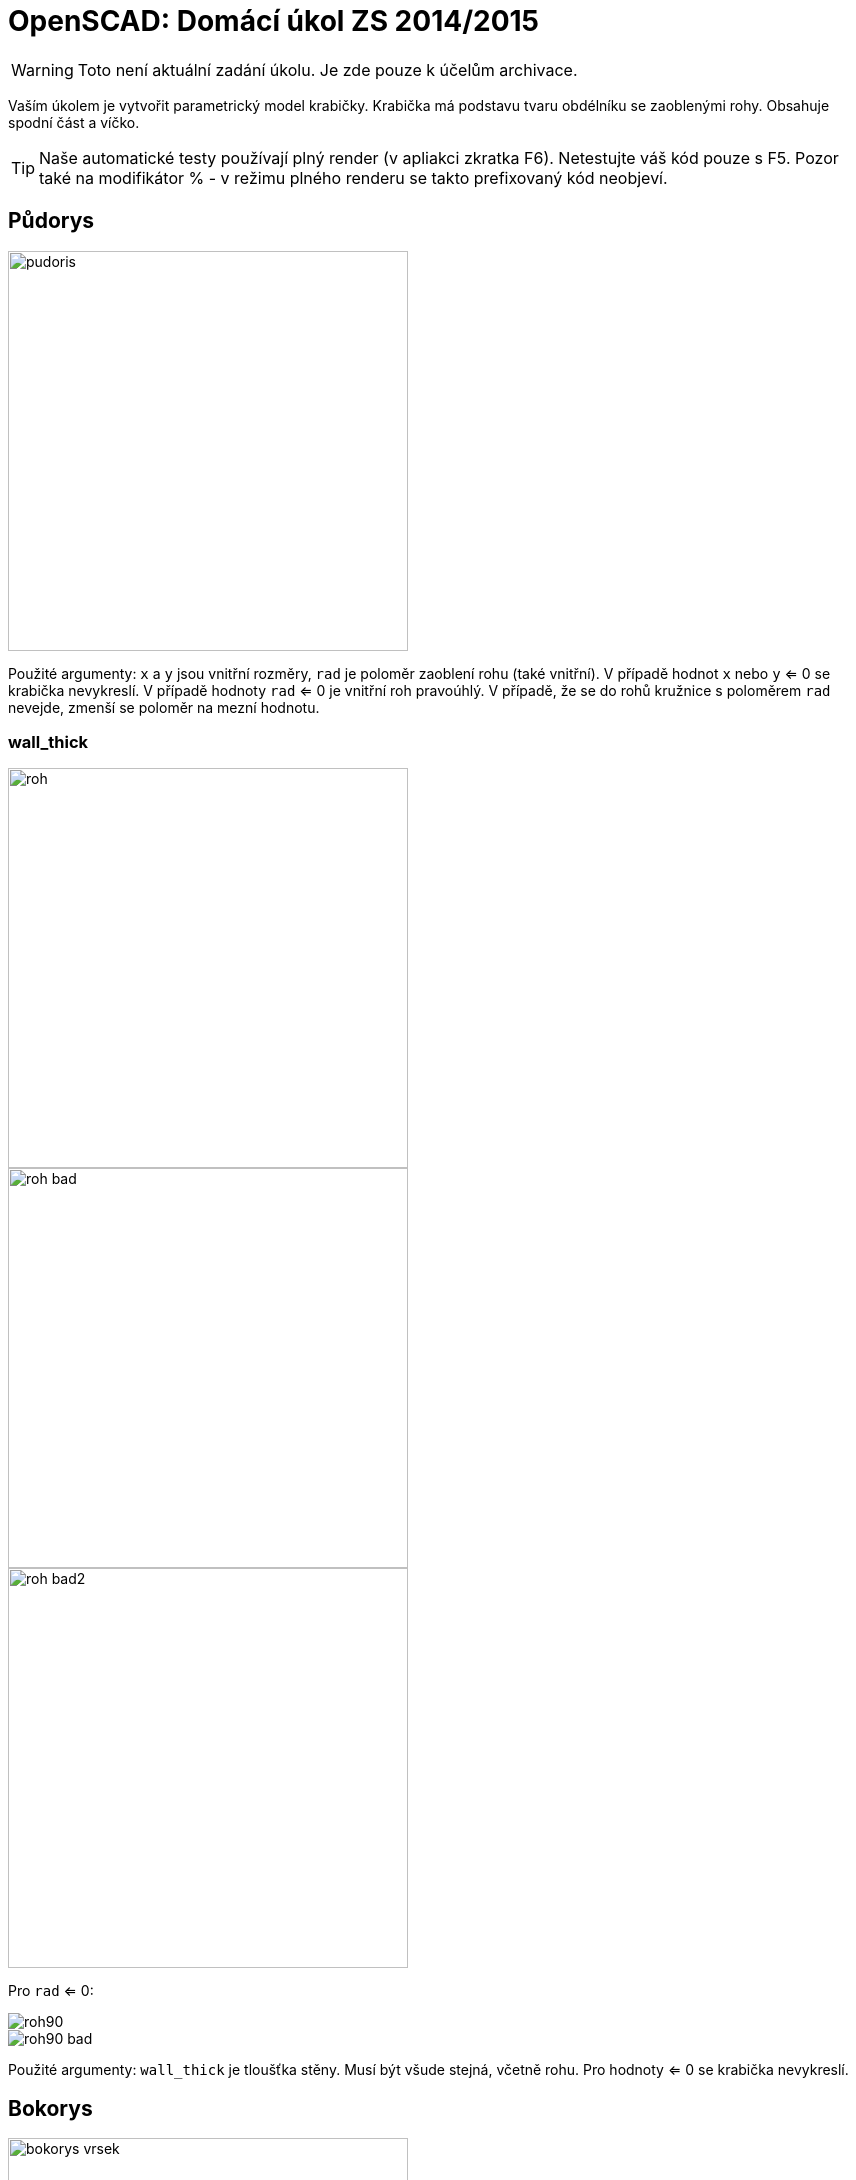 = OpenSCAD: Domácí úkol ZS 2014/2015 
:imagesdir: media


WARNING: Toto není aktuální zadání úkolu. Je zde pouze k účelům archivace.


Vaším úkolem je vytvořit parametrický model krabičky. Krabička má podstavu tvaru obdélníku se zaoblenými rohy. Obsahuje spodní část a víčko.

TIP: Naše automatické testy používají plný render (v apliakci zkratka F6). Netestujte váš kód pouze s F5. Pozor také na modifikátor % - v režimu plného renderu se takto prefixovaný kód neobjeví.


== Půdorys


image::pudoris.png[width="400"]

Použité argumenty: `x` a `y` jsou vnitřní rozměry, `rad` je poloměr zaoblení rohu (také vnitřní). V případě hodnot `x` nebo `y` <= 0 se krabička nevykreslí. V případě hodnoty `rad` <= 0 je vnitřní roh pravoúhlý. V případě, že se do rohů kružnice s poloměrem `rad` nevejde, zmenší se poloměr na mezní hodnotu.


=== wall_thick


image::roh.png[width="400"]


image::roh-bad.png[width="400"]


image::roh-bad2.png[width="400"]

Pro `rad` <= 0:


image::roh90.png[]


image::roh90-bad.png[]

Použité argumenty: `wall_thick` je tloušťka stěny. Musí být všude stejná, včetně rohu. Pro hodnoty <= 0 se krabička nevykreslí.


== Bokorys


image::bokorys-vrsek.png[width="400"]


image::bokorys-spodek.png[width="400"]

Použité argumenty: `z1` a `z2` jsou výšky jednotlivých částí včetně podstav. `wall_thick` je stejný jako u půdorysu, jen se v rohu chová jinak, viz obrázek. Pro hodnoty `z1` nebo `z2` <= `wall_thick` (respektive `wall_thick` + `lock_z` pro `z1`, viz níže) se krabička vykreslí pouze na výšku dna/stropu a spojovacího mechanismu.


=== Detail spojení


image::lock.png[]

Použité argumenty: `wall_thick` je stejný jako výše. `lock_z` je výše zubu, pozor na různý vztah k `z1` a `z2`. `reserve` je rozměr mezery mezi jednotlivými díly krabičky. Pro hodnoty < 0 se `reserve` a `lock_z` nastaví na 0. Pokud je `reserve` větší než `wall_thick`, zuby mechanismu se nevykreslí. `*` není argument, ale vyznačuje, že oba vyznačené rozměry jsou stejné (a to po celém obvodu krabičky/délce spoje).


== Interafce


----
module box(x=30, y=30, z1=10, z2=5, rad=15, wall_thick=2, lock_z=2, reserve=1.5, to_print=true, print_space=5)
----

Dříve nedefinované argumenty ovlivňují rozmístění krabičky v prostoru.

Pokud je `to_print` vypnutý (`false`), krabička musí stát na XY rovině (spodek krabičky v z=0), vycentrovaná tak, aby osa Z procházela jejím středem. Víčko se vykreslí na krabičce, tak aby reflektovalo argument `reserve`. Hodnota `print_space` se ignoruje. Zachovejte směr rozměrů x a y podle prvního obrázku nahoře (logicky podle pojmenování).

Pokud je `to_print` zapnutý (`true`), vykreslí se oba díly na ploché straně (víčko vzhůru nohama) na XY rovině (spodek i vršek krabičky v z=0) vedle sebe vycentrované na ose X, vzdálené od sebe o hodnotu `print_space`, která se počítá od venkovní stěny k venkovní stěně, se středem mezery v počátku souřadném. Zachovejte směr rozměrů x a y podle prvního obrázku nahoře (logicky podle pojmenování). *Update:* Spodní část krabičky má být posunuta kladným směrem po ose X, víčko záporným.

Vykreslení na správné místo je pro hodnocení úlohy naprosto zásadní, kvůli poloautomatickým testům.

Modul musí jít použít z externího souboru pomocí direktivy `use` - nesmí tedy uchovávat žádné konstanty mimo modul.

*Update:* Zachovejte výchozí hodnoty argumentů tak, jak jsou zadané!


== Kód


Kód musí splňovat určitou kvalitu, jednou z podmínek je logické dodržení odsazení (v celém souboru stejné). Opakované konstrukce musí být implementovány vlastními moduly a forcykly. Magické konstanty musí být samovysvětlující, nebo doplněné o komentář. Není možné použít žádné externí knihovny pro OpenSCAD, ani knihovnu MCAD. Manipulace s `$fn`, `$fs` a `$fa` je zakázána.


== Odevzdávání a hodnocení


Soubor pojmenujte box.scad, uložte do archivu box.zip (přímo do kořenového adresáře archivu) a nahrajte přímo do svého osobního namespacu na Eduxu. Musí jít stáhnout z odkazu `https://edux.fit.cvut.cz/courses/BI-3DT/_media/student/username/box.zip` Na soubor do namespacu umístěte odkaz. V archivu kromě souboru box.scad musí být pouze potřebné soubory (další vaše scad soubory s moduly, případné DXF nebo STL soubory k importování), do archivu nepatří vygenerované STL soubory krabičky.

Termín odevzdání je *9.11.2014* včetně. Pozdní odevzdání je možné do 23.11.2014 včetně a to za polovinu bodů, které by jinak student obdržel, kdyby odevzdal včas. V případě doložené dlouhodobé vážné nemoci je možné domluvit se na speciálním termínu. Nemoc či nehoda těsně před odevzdáním neomlouvá.

Po ohodnocení (které proběhne až po termínu odevzdání) nelze úlohu opravit. Před termínem odevzdání je ji však možno konzultovat i nahrávat na Edux v rozpracovaném stavu. Pokud chcete úlohu odevzdávat až v pozdějším termínu, ujistěte se, že na přelomu 9. a 10.11. na Eduxu není žádná rozpracovaná verze (je třeba smazat soubor, nejen odkaz).

Při hodnocení se bude poloautomaticky testovat sada připravených argumentů obsahující především krajní případy. Doporučujeme proto modul vyzkoušet pro všemožné vstupy (nečíselné vstupy testovány nebudou). Na základě výsledku z testu a kvality kódu student může získat 0 až 20 bodů. V případě, že vyhodnotíme, že student úlohu opsal, případně vlastnímu kódu vůbec nerozumí, a ten neprokáže opak, bude úloha hodnocena -100 body, což znamená klasifikaci známkou F.


== Otázky od studentů


*Jak se má krabička chovat, pokud `rad` > `x/2` nebo `y/2`?*

Viz text „V případě, že se do rohů kružnice s poloměrem `rad` nevejde, zmenší se poloměr na mezní hodnotu“ v zadání.

*"Pokud je `reserve` větší než `wall_thick`, zuby mechanismu se nevykreslí." Znamená to, že se zuby nevykreslí, ale vzdálenost krabiček zůstane `reserve` + `lock_z`, nebo se má krabička chovat jako kdyby `lock_z` == 0?*

Znamená to to první, vzdálenost zůstane `reserve` + `lock_z`.

*„oba díly vycentrované na ose X“ Chápu správně, že oba díly mají ležet na ose X a osa Y bude procházet mezerou mezi nimi, tudíž budou díly sousedit stranami o délce y?*

​Ano.

*Jak se má krabička chovat, pokud `print_space` < 0?*

Má se kreslit „přes sebe“, v případě velkého záporného `print_space` se krabičky prohodí (do zadání jsme doplnili na které straně má být jaká část). Vstup tedy de facto není třeba ošetřovat, pokud se posun nebude dělat nějakým absurdním způsobem.

*Je třeba ošetřovat, pokud je `lock_z` větší než `z1`?*

Viz text „Pro hodnoty `z1` nebo `z2` <= `wall_thick` (respektive `wall_thick` + `lock_z` pro `z1`, viz níže) se krabička vykreslí pouze na výšku dna/stropu a spojovacího mechanismu.“

*Vypadá řez krabičkou asi takhle?*


image::box.jpg[width="400"]

​Ano. Pro vhodně zvolené parametry.

**Potřeboval bych upřesnit větu ze zadání:

"Pro hodnoty `z1` nebo `z2` <=`` wall_thick`` (respektive `wall_thick + lock_z`
pro `z1`, viz níže) se krabička vykreslí pouze na výšku dna/stropu a
spojovacího mechanismu."

Jak je myšlena výška dna/stropu?

Myslí se tím, že u vrchní části bude tloušťka stropu `z2` + se vykreslí
zámek?

A u spodní části bude tloušťka dna `z1-lock_z`? Tudíž v extrémním případě
se vykreslí pouze zámek?**

Ne, naopak. Tloušťka dna i stropu bude vždy `wall_thick`. Zámek se vykreslí. Pokud se tam zámek nevleze, tak se musí výška krabičky upravit, aby se to tam vlezlo.

*Jak je myšlena věta v zadání pod obrázkem s mechanismem zámku "Pro hodnoty < 0 se `reserve` a `lock_z` nastaví na 0."? Bere se to pro `reserve` < 0 nebo `lock_z` < 0 se obě mají nastavit na 0? A nebo jenom hodnota, která je < 0 má být = 0?*

Jenom ta proměnná, která je záporná, se má nastavit na 0. Nezávisle na té druhé.

*„Pro hodnoty z1 nebo z2 ⇐ wall_thick (respektive wall_thick + lock_z pro z1, viz níže) se krabička vykreslí pouze na výšku dna/stropu a spojovacího mechanismu.“ Znamená to, že pokud  <= wall_thick, tak upravím výšku dna a udělám dno+zuby a z2 nechám původní (pokud je větší než wall_thick) nebo pokud je nesplněna alespoň jedna část, tak se automaticky krabička upraví pro obě hodnoty?*

Výška dna a ni stropu se nikdy neupravuje. Upravuje (normalizuje) se pouze hodnota z1 a z2, nezávisle na té druhé.

*Když je rad > x/2 nebo y/2, tak se má rad nastavit na mezní hodnotu, tj. 0?*

Ne, mezní hodnotou je myšlena maximální možná.

*Když je rad == x/2 nebo y/2, má se vykreslit kolečko?*

Když je rad roven x/2 a zároveň y/2, má krabička profil kolečka.
